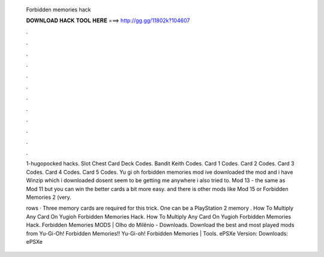   Forbidden memories hack
  
  
  
  𝐃𝐎𝐖𝐍𝐋𝐎𝐀𝐃 𝐇𝐀𝐂𝐊 𝐓𝐎𝐎𝐋 𝐇𝐄𝐑𝐄 ===> http://gg.gg/11802k?104607
  
  
  
  .
  
  
  
  .
  
  
  
  .
  
  
  
  .
  
  
  
  .
  
  
  
  .
  
  
  
  .
  
  
  
  .
  
  
  
  .
  
  
  
  .
  
  
  
  .
  
  
  
  .
  
  1-hugopocked hacks. Slot Chest Card Deck Codes. Bandit Keith Codes. Card 1 Codes. Card 2 Codes. Card 3 Codes. Card 4 Codes. Card 5 Codes. Yu gi oh forbidden memories mod ive downloaded the mod and i have Winzip which i downloaded dosent seem to be getting me anywhere i also tried to. Mod 13 - the same as Mod 11 but you can win the better cards a bit more easy. and there is other mods like Mod 15 or Forbidden Memories 2 (very.
  
  rows · Three memory cards are required for this trick. One can be a PlayStation 2 memory . How To Multiply Any Card On Yugioh Forbidden Memories Hack. How To Multiply Any Card On Yugioh Forbidden Memories Hack. Forbidden Memories MODS | Olho do Milênio - Downloads. Download the best and most played mods from Yu-Gi-Oh! Forbidden Memories!! Yu-Gi-oh! Forbidden Memories | Tools. ePSXe Version: Downloads: ePSXe 

